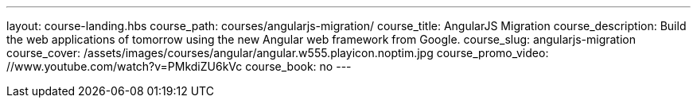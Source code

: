 ---
layout: course-landing.hbs
course_path: courses/angularjs-migration/
course_title: AngularJS Migration
course_description: Build the web applications of tomorrow using the new Angular web framework from Google.
course_slug: angularjs-migration
course_cover: /assets/images/courses/angular/angular.w555.playicon.noptim.jpg
course_promo_video: //www.youtube.com/watch?v=PMkdiZU6kVc
course_book: no
---